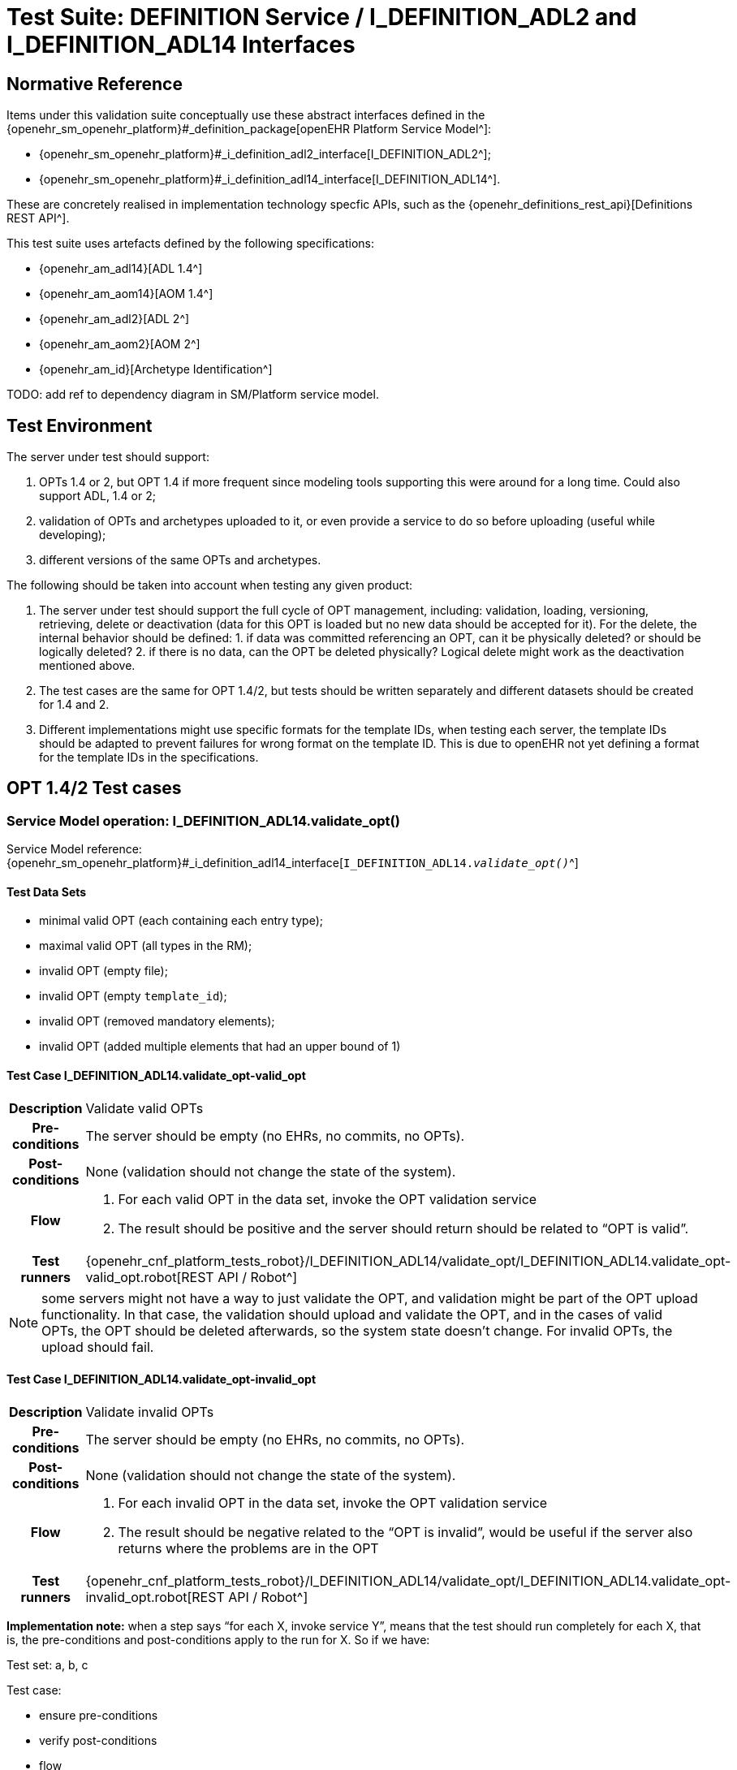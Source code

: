 = Test Suite: DEFINITION Service / I_DEFINITION_ADL2 and I_DEFINITION_ADL14 Interfaces

// some useful variables
:i_definition_adl14_link: {openehr_sm_openehr_platform}#_i_definition_adl14_interface
:i_definition_adl2_link: {openehr_sm_openehr_platform}#_i_definition_adl2_interface

== Normative Reference
    
Items under this validation suite conceptually use these abstract interfaces defined in the {openehr_sm_openehr_platform}#_definition_package[openEHR Platform Service Model^]:

* {openehr_sm_openehr_platform}#_i_definition_adl2_interface[I_DEFINITION_ADL2^];
* {openehr_sm_openehr_platform}#_i_definition_adl14_interface[I_DEFINITION_ADL14^].

These are concretely realised in implementation technology specfic APIs, such as the {openehr_definitions_rest_api}[Definitions REST API^].

This test suite uses artefacts defined by the following specifications:

* {openehr_am_adl14}[ADL 1.4^]
* {openehr_am_aom14}[AOM 1.4^]
* {openehr_am_adl2}[ADL 2^]
* {openehr_am_aom2}[AOM 2^]
* {openehr_am_id}[Archetype Identification^]

TODO: add ref to dependency diagram in SM/Platform service model.

== Test Environment

The server under test should support:

. OPTs 1.4 or 2, but OPT 1.4 if more frequent since modeling tools supporting this were around for a long time. Could also support ADL, 1.4 or 2;
. validation of OPTs and archetypes uploaded to it, or even provide a service to do so before uploading (useful while developing);
. different versions of the same OPTs and archetypes.

The following should be taken into account when testing any given product:

. The server under test should support the full cycle of OPT management, including: validation, loading, versioning, retrieving, delete or deactivation (data for this OPT is loaded but no new data should be accepted for it). For the delete, the internal behavior should be defined: 1. if data was committed referencing an OPT, can it be physically deleted? or should be logically deleted? 2. if there is no
data, can the OPT be deleted physically? Logical delete might work as the deactivation mentioned above.
. The test cases are the same for OPT 1.4/2, but tests should be written separately and different datasets should be created for 1.4 and 2.
. Different implementations might use specific formats for the template IDs, when testing each server, the template IDs should be adapted to prevent failures for wrong format on the template ID. This is due to openEHR not yet defining a format for the template IDs in the specifications.

[[_func_conf_def_adl_component]]
== OPT 1.4/2 Test cases

=== Service Model operation: I_DEFINITION_ADL14.validate_opt()

Service Model reference: {i_definition_adl14_link}[`I_DEFINITION_ADL14._validate_opt()_`^]

==== Test Data Sets

* minimal valid OPT (each containing each entry type);
* maximal valid OPT (all types in the RM);
* invalid OPT (empty file);
* invalid OPT (empty `template_id`);
* invalid OPT (removed mandatory elements);
* invalid OPT (added multiple elements that had an upper bound of 1)

==== Test Case I_DEFINITION_ADL14.validate_opt-valid_opt

// EhrBase ref: C.1.a.

[cols="1h,4a"]
|===
|Description    | Validate valid OPTs
|Pre-conditions | The server should be empty (no EHRs, no commits, no OPTs).
|Post-conditions| None (validation should not change the state of the system).
|Flow           | . For each valid OPT in the data set, invoke the OPT validation service
                  . The result should be positive and the server should return should be related to "`OPT is valid`".
|Test runners   |{openehr_cnf_platform_tests_robot}/I_DEFINITION_ADL14/validate_opt/I_DEFINITION_ADL14.validate_opt-valid_opt.robot[REST API / Robot^]
|===

NOTE: some servers might not have a way to just validate the OPT, and validation might be part of the OPT upload functionality. In that case, the validation should upload and validate the OPT, and in the cases of valid OPTs, the OPT should be deleted afterwards, so the system state doesn’t change. For invalid OPTs, the upload should fail.

==== Test Case I_DEFINITION_ADL14.validate_opt-invalid_opt

// EhrBase ref: C.1.b.

[cols="1h,4a"]
|===
|Description    | Validate invalid OPTs
|Pre-conditions | The server should be empty (no EHRs, no commits, no OPTs).
|Post-conditions| None (validation should not change the state of the system).
|Flow           | . For each invalid OPT in the data set, invoke the OPT validation service
                  . The result should be negative related to the "`OPT is invalid`", would be useful if the server also returns where the problems are in the OPT
|Test runners   |{openehr_cnf_platform_tests_robot}/I_DEFINITION_ADL14/validate_opt/I_DEFINITION_ADL14.validate_opt-invalid_opt.robot[REST API / Robot^]
|===

*Implementation note:* when a step says "`for each X, invoke service Y`", means that the test should run completely for each X, that is, the pre-conditions and post-conditions apply to the run for X. So if we have:

Test set: a, b, c 

Test case:

* ensure pre-conditions 
* verify post-conditions 
* flow 
  1. for each X in data set, run service Y
  2. verify result

The run should be:

* ensure pre-conditions
* invoke Y(a)
* verify result
* verify post-conditions
* ensure pre-conditions
* invoke Y(b)
* verify result
* verify post-conditions
* ensure pre-conditions
* invoke Y(c)
* verify result
* verify post-conditions

=== Service Model operation: I_DEFINITION_ADL14.upload_opt()

Service Model reference: {i_definition_adl14_link}[`I_DEFINITION_ADL14._upload_opt()_`^]

==== Data set

* minimal valid OPT (each with one type of entry, cover all entries)
* minimal valid OPT, two versions
* maximal valid OPT (all types in the RM)
* invalid OPT (empty file)
* invalid OPT (empty `template_id`)
* invalid OPT (removed mandatory elements)
* invalid OPT (added multiple elements that had an upper bound of 1)

==== Test Case I_DEFINITION_ADL14.upload_opt-valid_opt

// EhrBase ref: C.2.a.

[cols="1h,4a"]
|===
|Description    | upload valid OPTs
|Pre-conditions | No OPTs should be loaded on the system.
|Post-conditions| A new OPT with the given `template_id` is loaded into the server.

                  NOTE: the server should be able to retrieve the template by `template_id` or retrieve if an OPT exists or not by `template_id`.

|Flow           | . For each valid OPT in the data set, invoke the OPT upload service
                  . The result should be positive, the server accepted the OPT and it is stored as it was uploaded
|Test runners     |{openehr_cnf_platform_tests_robot}/I_DEFINITION_ADL14/upload_opt/I_DEFINITION_ADL14.upload_opt-valid_opt.robot[REST API / Robot^]
|===

==== Test Case I_DEFINITION_ADL14.upload_opt-invalid_opt

// EhrBase ref: C.2.b.

[cols="1h,4a"]
|===
|Description    | upload invalid OPTs
|Pre-conditions | No OPTs should be loaded on the system.
|Post-conditions| No OPTs should be loaded on the system.
|Flow           | . For each invalid OPT in the data set, invoke the OPT upload service
                  . The result should be negative, the server rejected the OPT because it was invalid, and would be useful if the result contains where the errors are in the uploaded OPT.
|Test runners     |{openehr_cnf_platform_tests_robot}/I_DEFINITION_ADL14/upload_opt/I_DEFINITION_ADL14.upload_opt-invalid_opt.robot[REST API / Robot^]
|===

==== Test Case I_DEFINITION_ADL14.upload_opt-valid_opt_twice_conflict

NOTE: since there is no formal versioning mechanism for templates 1.4 (OPT 2 might use the archetype id format for the template id that also includes a version number, but this is not widely used), the OPT upload service needs to handle a version parameter, for instance this is the solution on the {openehr_definitions_rest_api}#definitions-adl-1.4-template[openEHR REST API^]. If the version information is not available when uploading OPTs, then uploading an OPT with the same `template_id` twice will make the second upload fail (conflict).

An alternative solution for the version parameter is to add the version number to the other_details of the OPT, or directly into the `template_id`.

See: {openehr_jira_home}/browse/SPECBASE-30[SPECBASE-30^] and {openehr_jira_home}/browse/SPECITS-42[SPECITS-42^].

// EhrBase ref: C.2.c.

[cols="1h,4a"]
|===
|Description    | Upload valid OPT twice with conflict
|Pre-conditions | No OPTs should be loaded on the system.
|Post-conditions| A new OPT with the given `template_id` is loaded into the server, and there will be only one OPT loaded.

NOTE: the server should be able to retrieve the template by `template_id`, or retrieve if an OPT exists or not by `template_id`.

|Flow           | . For each valid OPT in the data set, invoke the OPT upload service
                  . The result should be positive (the server accepted the OPT)
                  . Invoke the upload service with the same OPT as in 1.
                  . The result should be negative (the server rejected the OPT)

|Test runners     |{openehr_cnf_platform_tests_robot}/I_DEFINITION_ADL14/upload_opt/I_DEFINITION_ADL14.upload_opt-valid_opt_twice_conflict.robot[REST API / Robot^]
|===

==== Test Case I_DEFINITION_ADL14.upload_opt-valid_opt_twice_no_conflict

NOTE: considering the note on the previous flow, for this flow the version parameter is provided, and both service invocations contain a different version value.

// EhrBase ref: C.2.d.

[cols="1h,4a"]
|===
|Description    | upload valid OPT twice with conflict
|Pre-conditions | No OPTs should be loaded on the system.
|Post-conditions| Two new OPTs with the given `template_id` and different versions are loaded into the server.

NOTE: the server should be able to retrieve the templates by `template_id` and version, or retrieve if an OPT exists or not by `template_id` and version. Given only the `template_id`, the server will return just the latest version.

|Flow           | . For each valid OPT in the data set, invoke the OPT upload service, including the version parameter = 1
                  . The result should be positive (the server accepted the OPT)
                  . Invoke the upload service with the same OPT as in 1., including the version parameter = 2
                  . The result should be positive (the server accepted the OPT)

|Test runners     |{openehr_cnf_platform_tests_robot}/I_DEFINITION_ADL14/upload_opt/I_DEFINITION_ADL14.upload_opt-valid_opt_twice_no_conflict.robot[REST API / Robot^]
|===

=== Service Model operation: I_DEFINITION_ADL14.get_opt()

Service Model reference: {i_definition_adl14_link}[`I_DEFINITION_ADL14._get_opt()_`^]

NOTE: the flows of this test case will include flows from the Upload OPT test case, in order to have something to retrieve.

==== Data sets

* minimal valid OPT (covering all entry types)
* minimal valid OPT, two versions 
* maximal valid OPT (all types in the RM)

==== Test Case I_DEFINITION_ADL14.get_opt-retrieve_single

// EhrBase ref: C.3.a.

[cols="1h,4a"]
|===
|Description    | Retrieve a single OPT
|Pre-conditions | All valid OPTs should be loaded into the system, only the single versioned ones.
|Post-conditions| None (retrieve should not change the state of the system).
|Flow           | . Invoke the retrieve OPT service with existing `template_ids`
                  . For each `template_id`, the correct OPT will be returned

                NOTE: to check point 2, the retrieved OPT should be exactly the same as the uploaded one.
|Test runners   |{openehr_cnf_platform_tests_robot}/I_DEFINITION_ADL14/get_opt/I_DEFINITION_ADL14.get_opt-retrieve_single.robot[REST API / Robot^]
|===

==== Test Case I_DEFINITION_ADL14.get_opt-retrieve_fail

// EhrBase ref: C.3.b.

[cols="1h,4a"]
|===
|Description    | Empty server OPT retrieve fail test
|Pre-conditions | No OPTs should be loaded on the system.
|Post-conditions| None
|Flow           | . Invoke the retrieve OPT service with a random `template_id`
                  . The service should return an error related to the non existence of the requested OPT
|Test runners   |{openehr_cnf_platform_tests_robot}/I_DEFINITION_ADL14/get_opt/I_DEFINITION_ADL14.get_opt-retrieve_fail.robot[REST API / Robot^]
|===

==== Test Case I_DEFINITION_ADL14.get_opt-retrieve_latest_version

// EhrBase ref: C.3.c.

[cols="1h,4a"]
|===
|Description    | retrieve last version of versioned OPT
|Pre-conditions | OPTs with more than one version should be loaded.
|Post-conditions| None
|Flow           | . Invoke the retrieve OPT service with existing `template_ids`
                  . For each `template_id`, the correct OPT will be returned, and will be the last version

                NOTE: to be sure the last version was returned, a small modification to the OPT could be done.
|Test runners   |{openehr_cnf_platform_tests_robot}/I_DEFINITION_ADL14/get_opt/I_DEFINITION_ADL14.get_opt-retrieve_latest_version.robot[REST API / Robot^]
|===

==== Test Case I_DEFINITION_ADL14.get_opt-retrieve_specific_version

// EhrBase ref: C.3.d.

[cols="1h,4a"]
|===
|Description    | retrieve a specific version (not last) of versioned OPT
|Pre-conditions | OPTs with more than one version should be loaded.
|Post-conditions| None
|Flow           | . Invoke the retrieve OPT service with existing `template_ids` and a version parameter value that is not the last
                  . For each `template_id`, the correct OPT will be returned, and will be the requested version

                NOTE: to be sure the last version was returned, a small modification to the OPT could be done.
|Test runners   |{openehr_cnf_platform_tests_robot}/I_DEFINITION_ADL14/get_opt/I_DEFINITION_ADL14.get_opt-retrieve_specific_version.robot[REST API / Robot^]
|===

=== Service Model operation: I_DEFINITION_ADL14.get_opts()

Service Model reference: {i_definition_adl14_link}[`I_DEFINITION_ADL14._get_opts()_`^]

==== Data sets

* minimal valid OPT (covering each type of entry);
* minimal valid OPT, two versions;
* maximal valid OPT (all types in the RM).

====  Test Case I_DEFINITION_ADL14.get_opts-retrieve_all

// EhrBase ref: C.4.a.

[cols="1h,4a"]
|===
|Description    | retrieve all loaded OPTs
|Pre-conditions | All valid OPTs should be loaded.
|Post-conditions| None
|Flow           | . Invoke the retrieve OPTs service
                  . All the loaded OPTs should be returned, if there are versions of any OPTs, only the last version is retrieved
|Test runners   |{openehr_cnf_platform_tests_robot}/I_DEFINITION_ADL14/get_opts/I_DEFINITION_ADL14.get_opts-retrieve_all.robot[REST API / Robot^]
|===

==== Test Case I_DEFINITION_ADL14.get_opts-retrieve_all_no_opts

// EhrBase ref: C.4.b.

[cols="1h,4a"]
|===
|Description    | retrieve all loaded OPTs when none is loaded
|Pre-conditions | No OPTs should be loaded on the system.
|Post-conditions| None
|Flow           | . Invoke the retrieve OPTs service
                  . The service should return an empty set and should not fail.
|Test runners   |{openehr_cnf_platform_tests_robot}/I_DEFINITION_ADL14/get_opts/I_DEFINITION_ADL14.get_opts-retrieve_all_no_opts.robot[REST API / Robot^]
|===

=== Service Model operation: I_DEFINITION_ADL14.delete_opt()

Service Model reference: {i_definition_adl14_link}[`I_DEFINITION_ADL14._delete_opt()_`^]

NOTE: the OPT delete can only happen if there is no associated data with the OPT, or if there exists a newer revision (minor version of the same OPT) in the server under test. For all these tests, there is not data committed to the server, so the delete can happen.

Implementation recommendations: the delete could be logical, so the OPT exists in the server but is not available, and there could be a service to retrieve deleted OPTs. Those can be undeleted or physically deleted (this can’t be undone), and only users with admin permissions should be able to physically delete OPTs.

==== Data sets

* minimal valid OPT 
* minimal valid OPT, two versions 
* maximal valid OPT (all types in the RM)

==== Test Case I_DEFINITION_ADL14.delete_opt-delete_existing

// EhrBase ref: C.5.a.

[cols="1h,4a"]
|===
|Description    | delete existing OPTs
|Pre-conditions | All valid OPTs should be loaded into the system.
|Post-conditions| None
|Flow           | . For each existing `template_id`, invoke the delete OPT service
                  . Verify the OPT is not longer available via the retrieve OPTs service

                NOTE: for step 1, exclude versioned OPT, the result should be the same: the OPT is not available.
|Test runners   |{openehr_cnf_platform_tests_robot}/I_DEFINITION_ADL14/delete_opt/I_DEFINITION_ADL14.delete_opt-delete_existing.robot[REST API / Robot^]
|===


==== Test Case I_DEFINITION_ADL14.delete_opt-delete_latest_version

// EhrBase ref: C.5.b.

[cols="1h,4a"]
|===
|Description    | delete last version of a versioned OPT
|Pre-conditions | No OPTs should be loaded on the system.
|Post-conditions| None
|Flow           | . Include flow: upload valid OPTs
                  . Invoke the delete OPT service for all existing `template_ids`
                  . Include flow: retrieve all loaded OPTs when none is loaded

                NOTE: for step 1, include only versioned OPT.

                NOTE: for versioned OPTs, when no version parameter is present when invoking the delete OPT service, all the versions of the OPT will be deleted.

|Test runners   |{openehr_cnf_platform_tests_robot}/I_DEFINITION_ADL14/delete_opt/I_DEFINITION_ADL14.delete_opt-delete_latest_version.robot[REST API / Robot^]
|===

==== Test Case I_DEFINITION_ADL14.delete_opt-delete_specific_version

// EhrBase ref: C.5.c.

[cols="1h,4a"]
|===
|Description    | delete specific version of a versioned OPT
|Pre-conditions | No OPTs should be loaded on the system.
|Post-conditions| None
|Flow           | . Include flow: upload valid OPTs
                  . Invoke the delete OPT service for an existing `template_id` and version of the OPT, version should not be the last
                  . Include flow: retrieve all loaded OPTs
                  . The OPT set retrieved on step 3 should contain the deleted OPT, since the latest version was not deleted
                  . Include flow: delete existing OPTs

                NOTE: for step 1, include only versioned OPT.
|Test runners   |{openehr_cnf_platform_tests_robot}/I_DEFINITION_ADL14/delete_opt/I_DEFINITION_ADL14.delete_opt-delete_specific_version.robot[REST API / Robot^]
|===

==== Test Case I_DEFINITION_ADL14.delete_opt-delete_non_existing

// EhrBase ref: C.5.d.

[cols="1h,4a"]
|===
|Description    | delete a non existing OPT
|Pre-conditions | No OPTs should be loaded on the system.
|Post-conditions| None
|Flow           | . Include flow: upload valid OPTs
                  . Invoke the delete OPT service with a non existing `template_id`
                  . The server will return an error related to the OPT not existing in the server
                  . Include flow: delete existing OPTs
|Test runners   |{openehr_cnf_platform_tests_robot}/I_DEFINITION_ADL14/delete_opt/I_DEFINITION_ADL14.delete_opt-delete_non_existing.robot[REST API / Robot^]
|===

